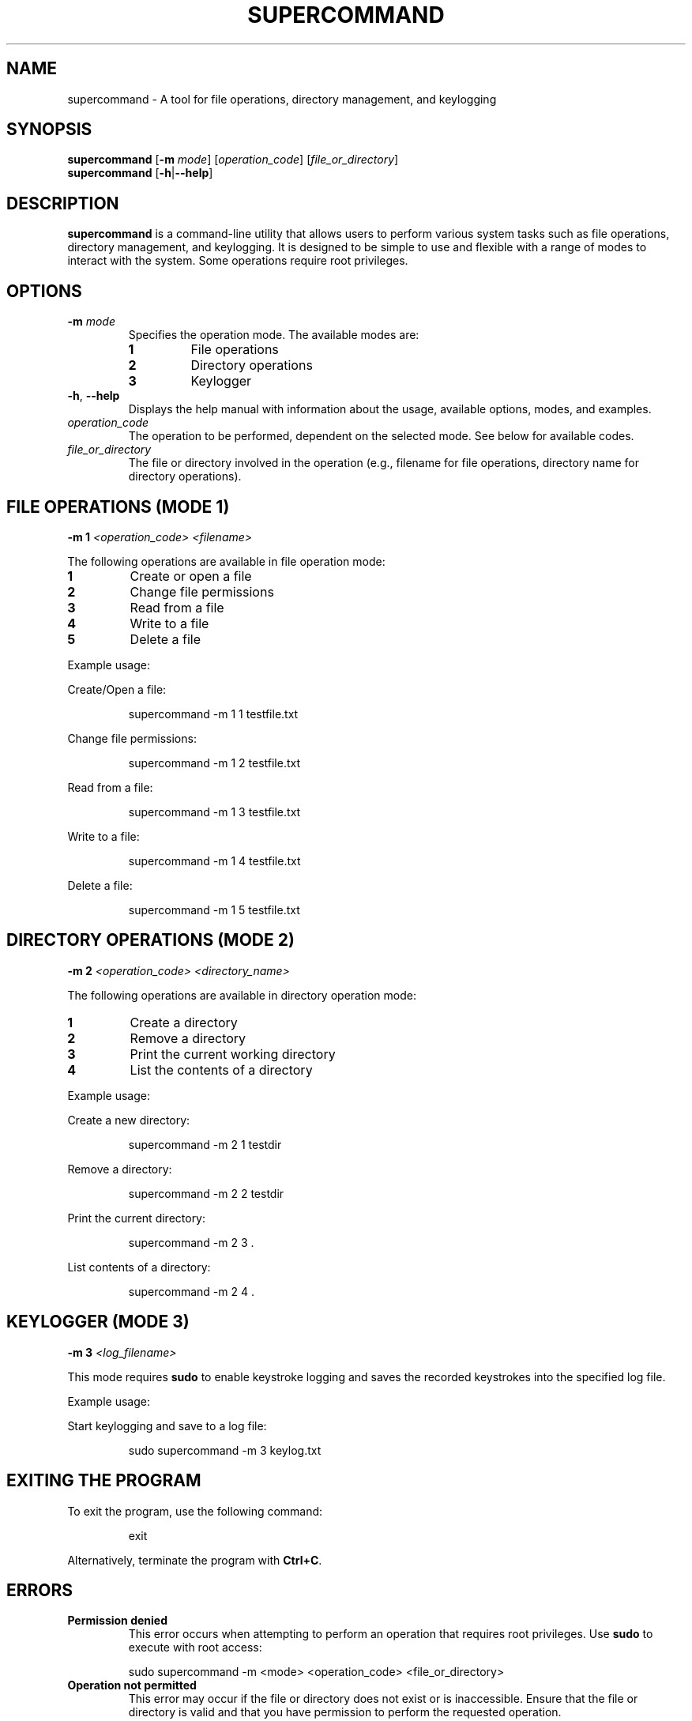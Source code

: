 .TH SUPERCOMMAND 1 "January 2025" "Version 1.0" "User Commands"
.SH NAME
supercommand \- A tool for file operations, directory management, and keylogging
.SH SYNOPSIS
.B supercommand
[\fB\-m\fR \fImode\fR] [\fIoperation_code\fR] [\fIfile_or_directory\fR]
.br
.B supercommand
[\fB\-h\fR|\fB\-\-help\fR]
.SH DESCRIPTION
.B supercommand
is a command-line utility that allows users to perform various system tasks such as file operations, directory management, and keylogging. It is designed to be simple to use and flexible with a range of modes to interact with the system. Some operations require root privileges.
.SH OPTIONS
.TP
.BI "\-m " mode
Specifies the operation mode. The available modes are:
.RS
.TP
.B 1
File operations
.TP
.B 2
Directory operations
.TP
.B 3
Keylogger
.RE
.TP
.BR \-h ", " \-\-help
Displays the help manual with information about the usage, available options, modes, and examples.
.TP
.I operation_code
The operation to be performed, dependent on the selected mode. See below for available codes.
.TP
.I file_or_directory
The file or directory involved in the operation (e.g., filename for file operations, directory name for directory operations).
.SH FILE OPERATIONS (MODE 1)
.PP
\fB\-m 1\fR \fI<operation_code>\fR \fI<filename>\fR
.PP
The following operations are available in file operation mode:
.TP
.B 1
Create or open a file
.TP
.B 2
Change file permissions
.TP
.B 3
Read from a file
.TP
.B 4
Write to a file
.TP
.B 5
Delete a file
.PP
Example usage:
.PP
Create/Open a file:
.PP
.RS
supercommand \-m 1 1 testfile.txt
.RE
.PP
Change file permissions:
.PP
.RS
supercommand \-m 1 2 testfile.txt
.RE
.PP
Read from a file:
.PP
.RS
supercommand \-m 1 3 testfile.txt
.RE
.PP
Write to a file:
.PP
.RS
supercommand \-m 1 4 testfile.txt
.RE
.PP
Delete a file:
.PP
.RS
supercommand \-m 1 5 testfile.txt
.RE
.SH DIRECTORY OPERATIONS (MODE 2)
.PP
\fB\-m 2\fR \fI<operation_code>\fR \fI<directory_name>\fR
.PP
The following operations are available in directory operation mode:
.TP
.B 1
Create a directory
.TP
.B 2
Remove a directory
.TP
.B 3
Print the current working directory
.TP
.B 4
List the contents of a directory
.PP
Example usage:
.PP
Create a new directory:
.PP
.RS
supercommand \-m 2 1 testdir
.RE
.PP
Remove a directory:
.PP
.RS
supercommand \-m 2 2 testdir
.RE
.PP
Print the current directory:
.PP
.RS
supercommand \-m 2 3 .
.RE
.PP
List contents of a directory:
.PP
.RS
supercommand \-m 2 4 .
.RE
.SH KEYLOGGER (MODE 3)
.PP
\fB\-m 3\fR \fI<log_filename>\fR
.PP
This mode requires \fBsudo\fR to enable keystroke logging and saves the recorded keystrokes into the specified log file.
.PP
Example usage:
.PP
Start keylogging and save to a log file:
.PP
.RS
sudo supercommand \-m 3 keylog.txt
.RE
.SH EXITING THE PROGRAM
To exit the program, use the following command:
.PP
.RS
exit
.RE
.PP
Alternatively, terminate the program with \fBCtrl+C\fR.
.SH ERRORS
.TP
.B Permission denied
This error occurs when attempting to perform an operation that requires root privileges. Use \fBsudo\fR to execute with root access:
.PP
.RS
sudo supercommand \-m <mode> <operation_code> <file_or_directory>
.RE
.TP
.B Operation not permitted
This error may occur if the file or directory does not exist or is inaccessible. Ensure that the file or directory is valid and that you have permission to perform the requested operation.